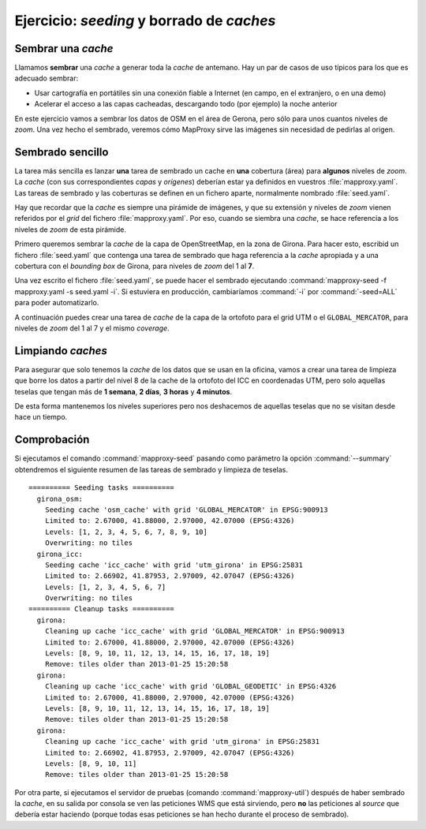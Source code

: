 ============================================
Ejercicio: *seeding* y borrado de *caches*
============================================

Sembrar una *cache*
=====================


Llamamos **sembrar** una *cache* a generar toda la *cache* de antemano. Hay un par de
casos de uso típicos para los que es adecuado sembrar:

* Usar cartografía en portátiles sin una conexión fiable a Internet (en campo,
  en el extranjero, o en una demo)
* Acelerar el acceso a las capas cacheadas, descargando todo (por ejemplo) la
  noche anterior

En este ejercicio vamos a sembrar los datos de OSM en el área de Gerona, pero
sólo para unos cuantos niveles de *zoom*. Una vez hecho el sembrado, veremos cómo
MapProxy sirve las imágenes sin necesidad de pedirlas al origen.


Sembrado sencillo
=====================

La tarea más sencilla es lanzar **una** tarea de sembrado un cache en
**una** cobertura (área) para **algunos** niveles de *zoom*. La *cache* (con sus
correspondientes *capas* y *orígenes*) deberían estar ya definidos en vuestros
:file:`mapproxy.yaml`. Las tareas de sembrado y las coberturas se definen en un
fichero aparte, normalmente nombrado :file:`seed.yaml`.

Hay que recordar que la *cache* es siempre una pirámide de imágenes, y que su
extensión y niveles de *zoom* vienen referidos por el *grid* del fichero
:file:`mapproxy.yaml`. Por eso, cuando se siembra una *cache*, se hace
referencia a los niveles de *zoom* de esta pirámide.


Primero queremos sembrar la *cache* de la capa de OpenStreetMap, en la zona de
Girona. Para hacer esto, escribid un fichero :file:`seed.yaml` que contenga una tarea
de sembrado que haga referencia a la *cache* apropiada y a una cobertura con el
*bounding box* de Girona, para niveles de *zoom* del 1 al **7**.

Una vez escrito el fichero :file:`seed.yaml`, se puede hacer el sembrado ejecutando
:command:`mapproxy-seed -f mapproxy.yaml -s seed.yaml -i`. Si estuviera en producción,
cambiaríamos :command:`-i` por :command:`-seed=ALL` para poder automatizarlo.

A continuación puedes crear una tarea de *cache* de la capa de la ortofoto para el
grid UTM o el ``GLOBAL_MERCATOR``, para niveles de *zoom* del 1 al 7 y el mismo *coverage*.


Limpiando *caches*
=====================

Para asegurar que solo tenemos la *cache* de los datos que se usan en la oficina,
vamos a crear una tarea de limpieza que borre los datos a partir del nivel 8 de
la cache de la ortofoto del ICC en coordenadas UTM, pero solo aquellas teselas
que tengan más de **1 semana**, **2 días**, **3 horas** y **4 minutos**.

De esta forma mantenemos los niveles superiores pero nos deshacemos de aquellas
teselas que no se visitan desde hace un tiempo.


Comprobación
=====================

Si ejecutamos el comando :command:`mapproxy-seed` pasando como parámetro la opción
:command:`--summary` obtendremos el siguiente resumen de las tareas de sembrado y
limpieza de teselas.

::

	========== Seeding tasks ==========
	  girona_osm:
	    Seeding cache 'osm_cache' with grid 'GLOBAL_MERCATOR' in EPSG:900913
	    Limited to: 2.67000, 41.88000, 2.97000, 42.07000 (EPSG:4326)
	    Levels: [1, 2, 3, 4, 5, 6, 7, 8, 9, 10]
	    Overwriting: no tiles
	  girona_icc:
	    Seeding cache 'icc_cache' with grid 'utm_girona' in EPSG:25831
	    Limited to: 2.66902, 41.87953, 2.97009, 42.07047 (EPSG:4326)
	    Levels: [1, 2, 3, 4, 5, 6, 7]
	    Overwriting: no tiles
	========== Cleanup tasks ==========
	  girona:
	    Cleaning up cache 'icc_cache' with grid 'GLOBAL_MERCATOR' in EPSG:900913
	    Limited to: 2.67000, 41.88000, 2.97000, 42.07000 (EPSG:4326)
	    Levels: [8, 9, 10, 11, 12, 13, 14, 15, 16, 17, 18, 19]
	    Remove: tiles older than 2013-01-25 15:20:58
	  girona:
	    Cleaning up cache 'icc_cache' with grid 'GLOBAL_GEODETIC' in EPSG:4326
	    Limited to: 2.67000, 41.88000, 2.97000, 42.07000 (EPSG:4326)
	    Levels: [8, 9, 10, 11, 12, 13, 14, 15, 16, 17, 18, 19]
	    Remove: tiles older than 2013-01-25 15:20:58
	  girona:
	    Cleaning up cache 'icc_cache' with grid 'utm_girona' in EPSG:25831
	    Limited to: 2.66902, 41.87953, 2.97009, 42.07047 (EPSG:4326)
	    Levels: [8, 9, 10, 11]
	    Remove: tiles older than 2013-01-25 15:20:58


Por otra parte, si ejecutamos el servidor de pruebas (comando :command:`mapproxy-util`)
después de haber sembrado la *cache*, en su salida por consola se ven las
peticiones WMS que está sirviendo, pero **no** las peticiones al *source*
que debería estar haciendo (porque todas esas peticiones se han hecho
durante el proceso de sembrado).
